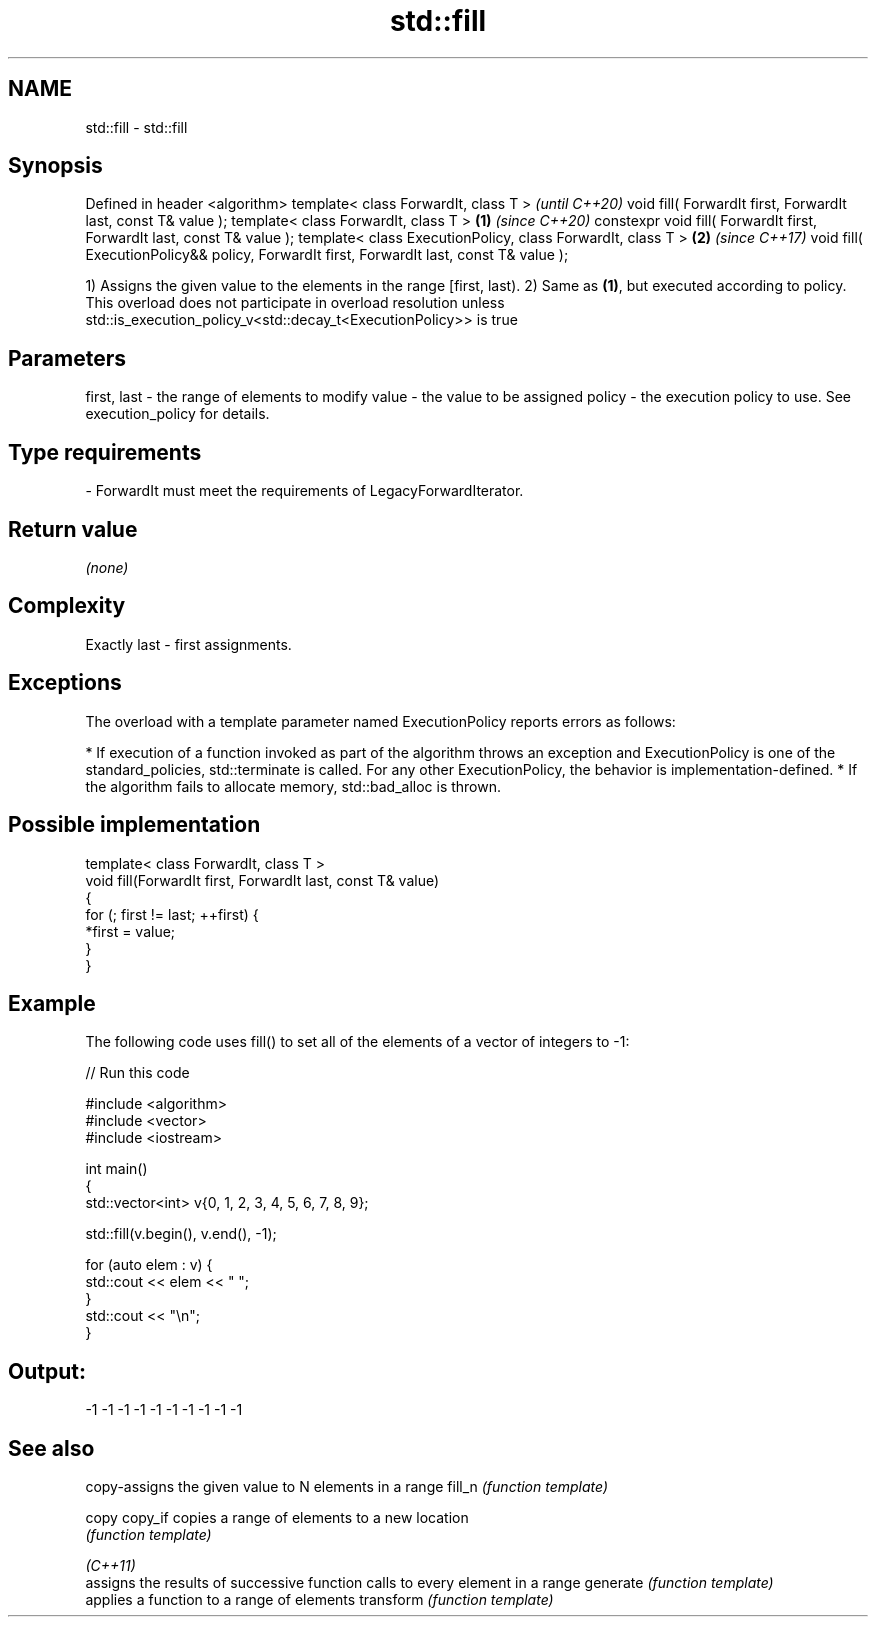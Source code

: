 .TH std::fill 3 "2020.03.24" "http://cppreference.com" "C++ Standard Libary"
.SH NAME
std::fill \- std::fill

.SH Synopsis

Defined in header <algorithm>
template< class ForwardIt, class T >                                                            \fI(until C++20)\fP
void fill( ForwardIt first, ForwardIt last, const T& value );
template< class ForwardIt, class T >                                                    \fB(1)\fP     \fI(since C++20)\fP
constexpr void fill( ForwardIt first, ForwardIt last, const T& value );
template< class ExecutionPolicy, class ForwardIt, class T >                                 \fB(2)\fP \fI(since C++17)\fP
void fill( ExecutionPolicy&& policy, ForwardIt first, ForwardIt last, const T& value );

1) Assigns the given value to the elements in the range [first, last).
2) Same as \fB(1)\fP, but executed according to policy. This overload does not participate in overload resolution unless std::is_execution_policy_v<std::decay_t<ExecutionPolicy>> is true

.SH Parameters


first, last - the range of elements to modify
value       - the value to be assigned
policy      - the execution policy to use. See execution_policy for details.
.SH Type requirements
-
ForwardIt must meet the requirements of LegacyForwardIterator.


.SH Return value

\fI(none)\fP

.SH Complexity

Exactly last - first assignments.

.SH Exceptions

The overload with a template parameter named ExecutionPolicy reports errors as follows:

* If execution of a function invoked as part of the algorithm throws an exception and ExecutionPolicy is one of the standard_policies, std::terminate is called. For any other ExecutionPolicy, the behavior is implementation-defined.
* If the algorithm fails to allocate memory, std::bad_alloc is thrown.


.SH Possible implementation



  template< class ForwardIt, class T >
  void fill(ForwardIt first, ForwardIt last, const T& value)
  {
      for (; first != last; ++first) {
          *first = value;
      }
  }



.SH Example

The following code uses fill() to set all of the elements of a vector of integers to -1:

// Run this code

  #include <algorithm>
  #include <vector>
  #include <iostream>

  int main()
  {
      std::vector<int> v{0, 1, 2, 3, 4, 5, 6, 7, 8, 9};

      std::fill(v.begin(), v.end(), -1);

      for (auto elem : v) {
          std::cout << elem << " ";
      }
      std::cout << "\\n";
  }

.SH Output:

  -1 -1 -1 -1 -1 -1 -1 -1 -1 -1


.SH See also


          copy-assigns the given value to N elements in a range
fill_n    \fI(function template)\fP

copy
copy_if   copies a range of elements to a new location
          \fI(function template)\fP

\fI(C++11)\fP
          assigns the results of successive function calls to every element in a range
generate  \fI(function template)\fP
          applies a function to a range of elements
transform \fI(function template)\fP




